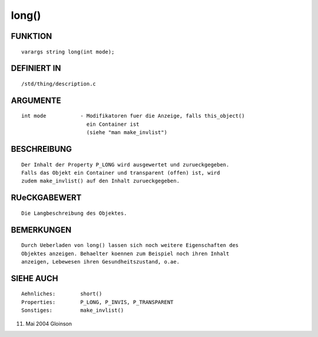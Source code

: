 long()
======

FUNKTION
--------
::

     varargs string long(int mode);

DEFINIERT IN
------------
::

     /std/thing/description.c

ARGUMENTE
---------
::

     int mode		- Modifikatoren fuer die Anzeige, falls this_object()
			  ein Container ist
			  (siehe "man make_invlist")

BESCHREIBUNG
------------
::

     Der Inhalt der Property P_LONG wird ausgewertet und zurueckgegeben.
     Falls das Objekt ein Container und transparent (offen) ist, wird
     zudem make_invlist() auf den Inhalt zurueckgegeben.

RUeCKGABEWERT
-------------
::

     Die Langbeschreibung des Objektes.

BEMERKUNGEN
-----------
::

     Durch Ueberladen von long() lassen sich noch weitere Eigenschaften des
     Objektes anzeigen. Behaelter koennen zum Beispiel noch ihren Inhalt
     anzeigen, Lebewesen ihren Gesundheitszustand, o.ae.

SIEHE AUCH
----------
::

     Aehnliches:	short()
     Properties:	P_LONG, P_INVIS, P_TRANSPARENT
     Sonstiges:		make_invlist()

11. Mai 2004 Gloinson

